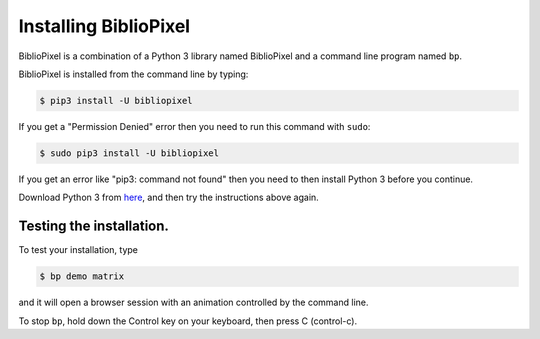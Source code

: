 Installing BiblioPixel
--------------------------------

BiblioPixel is a combination of a Python 3 library named BiblioPixel and a
command line program named ``bp``.

BiblioPixel is installed from the command line by typing:

.. code-block:: bash

   $ pip3 install -U bibliopixel

If you get a "Permission Denied" error then you need to run this command with
``sudo``\ :

.. code-block:: bash

   $ sudo pip3 install -U bibliopixel

If you get an error like "pip3: command not found" then you need to then install
Python 3 before you continue.

Download Python 3 from `here <https://www.python.org/downloads/>`_\ , and then try
the instructions above again.

Testing the installation.
^^^^^^^^^^^^^^^^^^^^^^^^^

To test your installation, type

.. code-block:: bash

   $ bp demo matrix

and it will open a browser session with an animation controlled by the command
line.

To stop ``bp``, hold down the Control key on your keyboard, then press C
(control-c).

.. bp-code-block:: footer

   shape: [64, 16]
   animation: $bpa.matrix.MatrixRain
